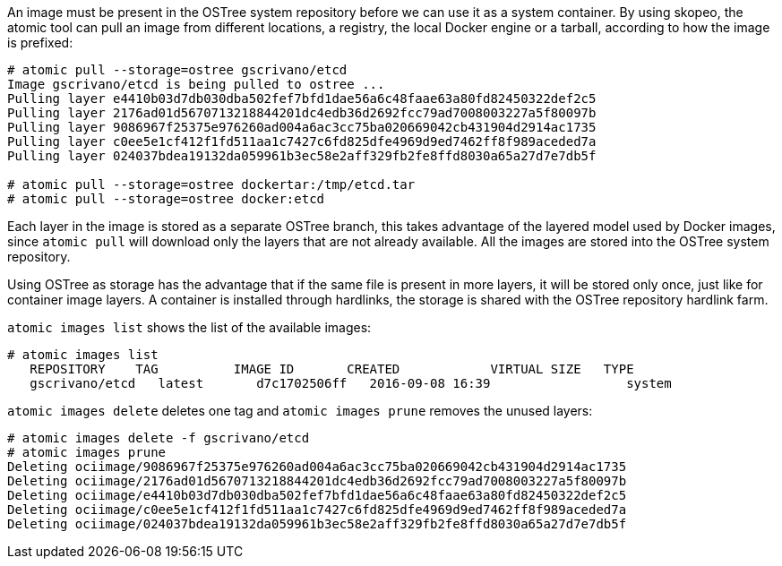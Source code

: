 An image must be present in the OSTree system repository before we can use it as a
system container. By using skopeo, the atomic tool can pull an image from different
locations, a registry, the local Docker engine or a tarball, according to how the
image is prefixed:

....
# atomic pull --storage=ostree gscrivano/etcd
Image gscrivano/etcd is being pulled to ostree ...
Pulling layer e4410b03d7db030dba502fef7bfd1dae56a6c48faae63a80fd82450322def2c5
Pulling layer 2176ad01d5670713218844201dc4edb36d2692fcc79ad7008003227a5f80097b
Pulling layer 9086967f25375e976260ad004a6ac3cc75ba020669042cb431904d2914ac1735
Pulling layer c0ee5e1cf412f1fd511aa1c7427c6fd825dfe4969d9ed7462ff8f989aceded7a
Pulling layer 024037bdea19132da059961b3ec58e2aff329fb2fe8ffd8030a65a27d7e7db5f

# atomic pull --storage=ostree dockertar:/tmp/etcd.tar
# atomic pull --storage=ostree docker:etcd
....


Each layer in the image is stored as a separate OSTree branch, this takes advantage
of the layered model used by Docker images, since `atomic pull` will download only the
layers that are not already available. All the images are stored into the OSTree
system repository.

Using OSTree as storage has the advantage that if the same file is present in more layers,
it will be stored only once, just like for container image layers. A container is installed
through hardlinks, the storage is shared with the OSTree repository hardlink farm.

`atomic images list` shows the list of the available images:

....
# atomic images list
   REPOSITORY    TAG          IMAGE ID       CREATED            VIRTUAL SIZE   TYPE
   gscrivano/etcd   latest       d7c1702506ff   2016-09-08 16:39                  system
....

`atomic images delete` deletes one tag and `atomic images prune` removes the unused layers:

....
# atomic images delete -f gscrivano/etcd
# atomic images prune
Deleting ociimage/9086967f25375e976260ad004a6ac3cc75ba020669042cb431904d2914ac1735
Deleting ociimage/2176ad01d5670713218844201dc4edb36d2692fcc79ad7008003227a5f80097b
Deleting ociimage/e4410b03d7db030dba502fef7bfd1dae56a6c48faae63a80fd82450322def2c5
Deleting ociimage/c0ee5e1cf412f1fd511aa1c7427c6fd825dfe4969d9ed7462ff8f989aceded7a
Deleting ociimage/024037bdea19132da059961b3ec58e2aff329fb2fe8ffd8030a65a27d7e7db5f
....
